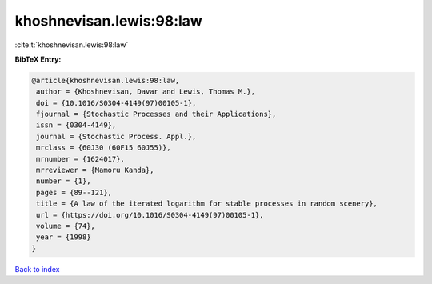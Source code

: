 khoshnevisan.lewis:98:law
=========================

:cite:t:`khoshnevisan.lewis:98:law`

**BibTeX Entry:**

.. code-block:: bibtex

   @article{khoshnevisan.lewis:98:law,
    author = {Khoshnevisan, Davar and Lewis, Thomas M.},
    doi = {10.1016/S0304-4149(97)00105-1},
    fjournal = {Stochastic Processes and their Applications},
    issn = {0304-4149},
    journal = {Stochastic Process. Appl.},
    mrclass = {60J30 (60F15 60J55)},
    mrnumber = {1624017},
    mrreviewer = {Mamoru Kanda},
    number = {1},
    pages = {89--121},
    title = {A law of the iterated logarithm for stable processes in random scenery},
    url = {https://doi.org/10.1016/S0304-4149(97)00105-1},
    volume = {74},
    year = {1998}
   }

`Back to index <../By-Cite-Keys.rst>`_
